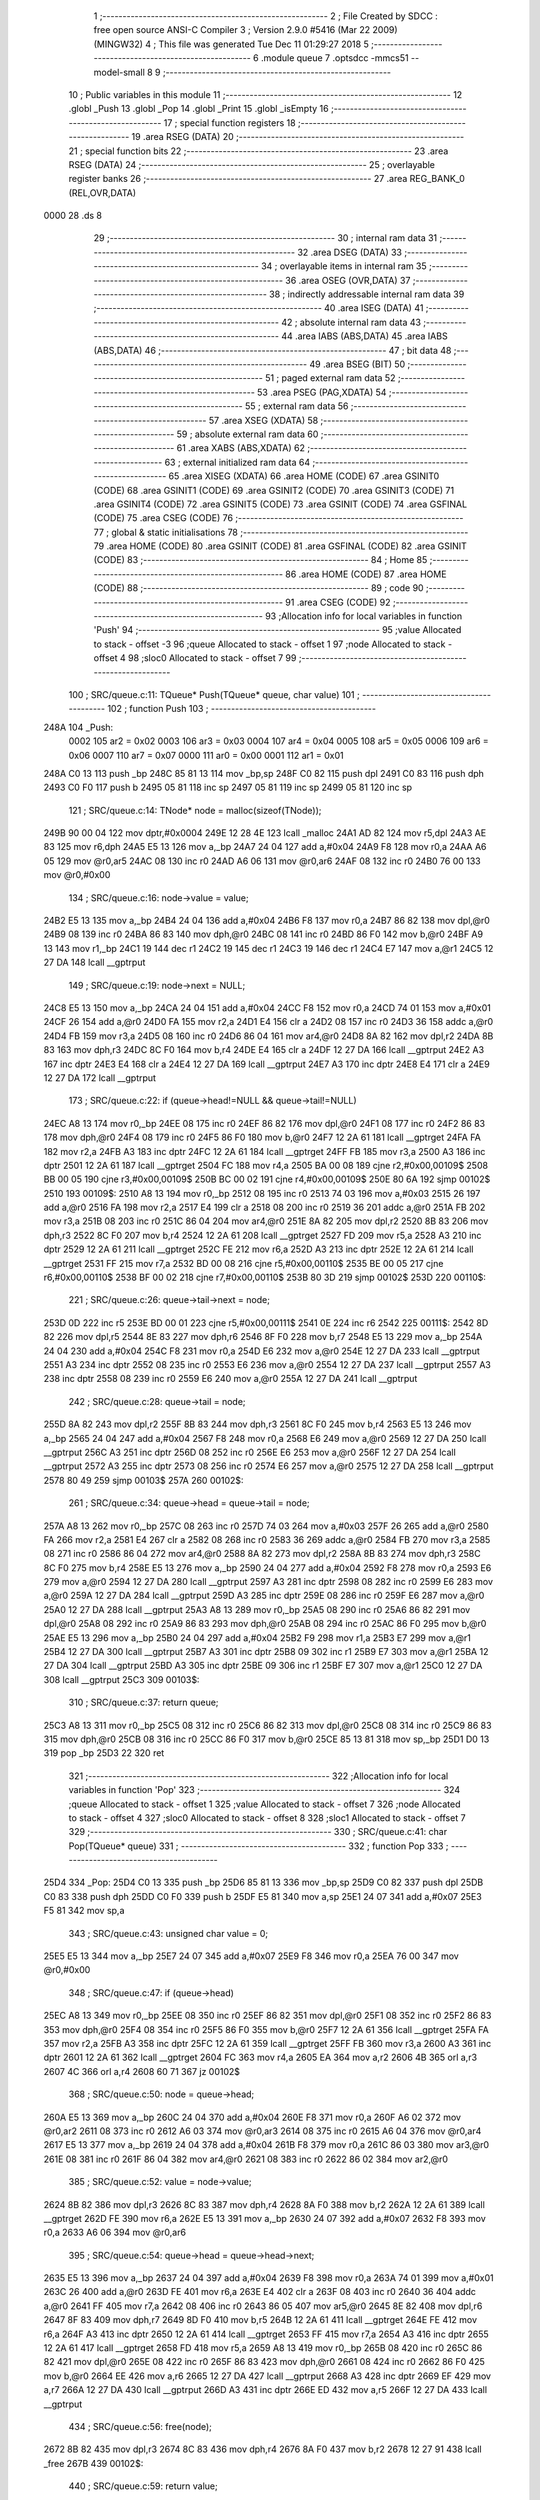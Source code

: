                               1 ;--------------------------------------------------------
                              2 ; File Created by SDCC : free open source ANSI-C Compiler
                              3 ; Version 2.9.0 #5416 (Mar 22 2009) (MINGW32)
                              4 ; This file was generated Tue Dec 11 01:29:27 2018
                              5 ;--------------------------------------------------------
                              6 	.module queue
                              7 	.optsdcc -mmcs51 --model-small
                              8 	
                              9 ;--------------------------------------------------------
                             10 ; Public variables in this module
                             11 ;--------------------------------------------------------
                             12 	.globl _Push
                             13 	.globl _Pop
                             14 	.globl _Print
                             15 	.globl _isEmpty
                             16 ;--------------------------------------------------------
                             17 ; special function registers
                             18 ;--------------------------------------------------------
                             19 	.area RSEG    (DATA)
                             20 ;--------------------------------------------------------
                             21 ; special function bits
                             22 ;--------------------------------------------------------
                             23 	.area RSEG    (DATA)
                             24 ;--------------------------------------------------------
                             25 ; overlayable register banks
                             26 ;--------------------------------------------------------
                             27 	.area REG_BANK_0	(REL,OVR,DATA)
   0000                      28 	.ds 8
                             29 ;--------------------------------------------------------
                             30 ; internal ram data
                             31 ;--------------------------------------------------------
                             32 	.area DSEG    (DATA)
                             33 ;--------------------------------------------------------
                             34 ; overlayable items in internal ram 
                             35 ;--------------------------------------------------------
                             36 	.area OSEG    (OVR,DATA)
                             37 ;--------------------------------------------------------
                             38 ; indirectly addressable internal ram data
                             39 ;--------------------------------------------------------
                             40 	.area ISEG    (DATA)
                             41 ;--------------------------------------------------------
                             42 ; absolute internal ram data
                             43 ;--------------------------------------------------------
                             44 	.area IABS    (ABS,DATA)
                             45 	.area IABS    (ABS,DATA)
                             46 ;--------------------------------------------------------
                             47 ; bit data
                             48 ;--------------------------------------------------------
                             49 	.area BSEG    (BIT)
                             50 ;--------------------------------------------------------
                             51 ; paged external ram data
                             52 ;--------------------------------------------------------
                             53 	.area PSEG    (PAG,XDATA)
                             54 ;--------------------------------------------------------
                             55 ; external ram data
                             56 ;--------------------------------------------------------
                             57 	.area XSEG    (XDATA)
                             58 ;--------------------------------------------------------
                             59 ; absolute external ram data
                             60 ;--------------------------------------------------------
                             61 	.area XABS    (ABS,XDATA)
                             62 ;--------------------------------------------------------
                             63 ; external initialized ram data
                             64 ;--------------------------------------------------------
                             65 	.area XISEG   (XDATA)
                             66 	.area HOME    (CODE)
                             67 	.area GSINIT0 (CODE)
                             68 	.area GSINIT1 (CODE)
                             69 	.area GSINIT2 (CODE)
                             70 	.area GSINIT3 (CODE)
                             71 	.area GSINIT4 (CODE)
                             72 	.area GSINIT5 (CODE)
                             73 	.area GSINIT  (CODE)
                             74 	.area GSFINAL (CODE)
                             75 	.area CSEG    (CODE)
                             76 ;--------------------------------------------------------
                             77 ; global & static initialisations
                             78 ;--------------------------------------------------------
                             79 	.area HOME    (CODE)
                             80 	.area GSINIT  (CODE)
                             81 	.area GSFINAL (CODE)
                             82 	.area GSINIT  (CODE)
                             83 ;--------------------------------------------------------
                             84 ; Home
                             85 ;--------------------------------------------------------
                             86 	.area HOME    (CODE)
                             87 	.area HOME    (CODE)
                             88 ;--------------------------------------------------------
                             89 ; code
                             90 ;--------------------------------------------------------
                             91 	.area CSEG    (CODE)
                             92 ;------------------------------------------------------------
                             93 ;Allocation info for local variables in function 'Push'
                             94 ;------------------------------------------------------------
                             95 ;value                     Allocated to stack - offset -3
                             96 ;queue                     Allocated to stack - offset 1
                             97 ;node                      Allocated to stack - offset 4
                             98 ;sloc0                     Allocated to stack - offset 7
                             99 ;------------------------------------------------------------
                            100 ;	SRC/queue.c:11: TQueue* Push(TQueue* queue, char value)
                            101 ;	-----------------------------------------
                            102 ;	 function Push
                            103 ;	-----------------------------------------
   248A                     104 _Push:
                    0002    105 	ar2 = 0x02
                    0003    106 	ar3 = 0x03
                    0004    107 	ar4 = 0x04
                    0005    108 	ar5 = 0x05
                    0006    109 	ar6 = 0x06
                    0007    110 	ar7 = 0x07
                    0000    111 	ar0 = 0x00
                    0001    112 	ar1 = 0x01
   248A C0 13               113 	push	_bp
   248C 85 81 13            114 	mov	_bp,sp
   248F C0 82               115 	push	dpl
   2491 C0 83               116 	push	dph
   2493 C0 F0               117 	push	b
   2495 05 81               118 	inc	sp
   2497 05 81               119 	inc	sp
   2499 05 81               120 	inc	sp
                            121 ;	SRC/queue.c:14: TNode* node = malloc(sizeof(TNode));
   249B 90 00 04            122 	mov	dptr,#0x0004
   249E 12 28 4E            123 	lcall	_malloc
   24A1 AD 82               124 	mov	r5,dpl
   24A3 AE 83               125 	mov	r6,dph
   24A5 E5 13               126 	mov	a,_bp
   24A7 24 04               127 	add	a,#0x04
   24A9 F8                  128 	mov	r0,a
   24AA A6 05               129 	mov	@r0,ar5
   24AC 08                  130 	inc	r0
   24AD A6 06               131 	mov	@r0,ar6
   24AF 08                  132 	inc	r0
   24B0 76 00               133 	mov	@r0,#0x00
                            134 ;	SRC/queue.c:16: node->value = value;
   24B2 E5 13               135 	mov	a,_bp
   24B4 24 04               136 	add	a,#0x04
   24B6 F8                  137 	mov	r0,a
   24B7 86 82               138 	mov	dpl,@r0
   24B9 08                  139 	inc	r0
   24BA 86 83               140 	mov	dph,@r0
   24BC 08                  141 	inc	r0
   24BD 86 F0               142 	mov	b,@r0
   24BF A9 13               143 	mov	r1,_bp
   24C1 19                  144 	dec	r1
   24C2 19                  145 	dec	r1
   24C3 19                  146 	dec	r1
   24C4 E7                  147 	mov	a,@r1
   24C5 12 27 DA            148 	lcall	__gptrput
                            149 ;	SRC/queue.c:19: node->next = NULL;
   24C8 E5 13               150 	mov	a,_bp
   24CA 24 04               151 	add	a,#0x04
   24CC F8                  152 	mov	r0,a
   24CD 74 01               153 	mov	a,#0x01
   24CF 26                  154 	add	a,@r0
   24D0 FA                  155 	mov	r2,a
   24D1 E4                  156 	clr	a
   24D2 08                  157 	inc	r0
   24D3 36                  158 	addc	a,@r0
   24D4 FB                  159 	mov	r3,a
   24D5 08                  160 	inc	r0
   24D6 86 04               161 	mov	ar4,@r0
   24D8 8A 82               162 	mov	dpl,r2
   24DA 8B 83               163 	mov	dph,r3
   24DC 8C F0               164 	mov	b,r4
   24DE E4                  165 	clr	a
   24DF 12 27 DA            166 	lcall	__gptrput
   24E2 A3                  167 	inc	dptr
   24E3 E4                  168 	clr	a
   24E4 12 27 DA            169 	lcall	__gptrput
   24E7 A3                  170 	inc	dptr
   24E8 E4                  171 	clr	a
   24E9 12 27 DA            172 	lcall	__gptrput
                            173 ;	SRC/queue.c:22: if (queue->head!=NULL && queue->tail!=NULL)
   24EC A8 13               174 	mov	r0,_bp
   24EE 08                  175 	inc	r0
   24EF 86 82               176 	mov	dpl,@r0
   24F1 08                  177 	inc	r0
   24F2 86 83               178 	mov	dph,@r0
   24F4 08                  179 	inc	r0
   24F5 86 F0               180 	mov	b,@r0
   24F7 12 2A 61            181 	lcall	__gptrget
   24FA FA                  182 	mov	r2,a
   24FB A3                  183 	inc	dptr
   24FC 12 2A 61            184 	lcall	__gptrget
   24FF FB                  185 	mov	r3,a
   2500 A3                  186 	inc	dptr
   2501 12 2A 61            187 	lcall	__gptrget
   2504 FC                  188 	mov	r4,a
   2505 BA 00 08            189 	cjne	r2,#0x00,00109$
   2508 BB 00 05            190 	cjne	r3,#0x00,00109$
   250B BC 00 02            191 	cjne	r4,#0x00,00109$
   250E 80 6A               192 	sjmp	00102$
   2510                     193 00109$:
   2510 A8 13               194 	mov	r0,_bp
   2512 08                  195 	inc	r0
   2513 74 03               196 	mov	a,#0x03
   2515 26                  197 	add	a,@r0
   2516 FA                  198 	mov	r2,a
   2517 E4                  199 	clr	a
   2518 08                  200 	inc	r0
   2519 36                  201 	addc	a,@r0
   251A FB                  202 	mov	r3,a
   251B 08                  203 	inc	r0
   251C 86 04               204 	mov	ar4,@r0
   251E 8A 82               205 	mov	dpl,r2
   2520 8B 83               206 	mov	dph,r3
   2522 8C F0               207 	mov	b,r4
   2524 12 2A 61            208 	lcall	__gptrget
   2527 FD                  209 	mov	r5,a
   2528 A3                  210 	inc	dptr
   2529 12 2A 61            211 	lcall	__gptrget
   252C FE                  212 	mov	r6,a
   252D A3                  213 	inc	dptr
   252E 12 2A 61            214 	lcall	__gptrget
   2531 FF                  215 	mov	r7,a
   2532 BD 00 08            216 	cjne	r5,#0x00,00110$
   2535 BE 00 05            217 	cjne	r6,#0x00,00110$
   2538 BF 00 02            218 	cjne	r7,#0x00,00110$
   253B 80 3D               219 	sjmp	00102$
   253D                     220 00110$:
                            221 ;	SRC/queue.c:26: queue->tail->next = node;
   253D 0D                  222 	inc	r5
   253E BD 00 01            223 	cjne	r5,#0x00,00111$
   2541 0E                  224 	inc	r6
   2542                     225 00111$:
   2542 8D 82               226 	mov	dpl,r5
   2544 8E 83               227 	mov	dph,r6
   2546 8F F0               228 	mov	b,r7
   2548 E5 13               229 	mov	a,_bp
   254A 24 04               230 	add	a,#0x04
   254C F8                  231 	mov	r0,a
   254D E6                  232 	mov	a,@r0
   254E 12 27 DA            233 	lcall	__gptrput
   2551 A3                  234 	inc	dptr
   2552 08                  235 	inc	r0
   2553 E6                  236 	mov	a,@r0
   2554 12 27 DA            237 	lcall	__gptrput
   2557 A3                  238 	inc	dptr
   2558 08                  239 	inc	r0
   2559 E6                  240 	mov	a,@r0
   255A 12 27 DA            241 	lcall	__gptrput
                            242 ;	SRC/queue.c:28: queue->tail = node;
   255D 8A 82               243 	mov	dpl,r2
   255F 8B 83               244 	mov	dph,r3
   2561 8C F0               245 	mov	b,r4
   2563 E5 13               246 	mov	a,_bp
   2565 24 04               247 	add	a,#0x04
   2567 F8                  248 	mov	r0,a
   2568 E6                  249 	mov	a,@r0
   2569 12 27 DA            250 	lcall	__gptrput
   256C A3                  251 	inc	dptr
   256D 08                  252 	inc	r0
   256E E6                  253 	mov	a,@r0
   256F 12 27 DA            254 	lcall	__gptrput
   2572 A3                  255 	inc	dptr
   2573 08                  256 	inc	r0
   2574 E6                  257 	mov	a,@r0
   2575 12 27 DA            258 	lcall	__gptrput
   2578 80 49               259 	sjmp	00103$
   257A                     260 00102$:
                            261 ;	SRC/queue.c:34: queue->head = queue->tail = node;
   257A A8 13               262 	mov	r0,_bp
   257C 08                  263 	inc	r0
   257D 74 03               264 	mov	a,#0x03
   257F 26                  265 	add	a,@r0
   2580 FA                  266 	mov	r2,a
   2581 E4                  267 	clr	a
   2582 08                  268 	inc	r0
   2583 36                  269 	addc	a,@r0
   2584 FB                  270 	mov	r3,a
   2585 08                  271 	inc	r0
   2586 86 04               272 	mov	ar4,@r0
   2588 8A 82               273 	mov	dpl,r2
   258A 8B 83               274 	mov	dph,r3
   258C 8C F0               275 	mov	b,r4
   258E E5 13               276 	mov	a,_bp
   2590 24 04               277 	add	a,#0x04
   2592 F8                  278 	mov	r0,a
   2593 E6                  279 	mov	a,@r0
   2594 12 27 DA            280 	lcall	__gptrput
   2597 A3                  281 	inc	dptr
   2598 08                  282 	inc	r0
   2599 E6                  283 	mov	a,@r0
   259A 12 27 DA            284 	lcall	__gptrput
   259D A3                  285 	inc	dptr
   259E 08                  286 	inc	r0
   259F E6                  287 	mov	a,@r0
   25A0 12 27 DA            288 	lcall	__gptrput
   25A3 A8 13               289 	mov	r0,_bp
   25A5 08                  290 	inc	r0
   25A6 86 82               291 	mov	dpl,@r0
   25A8 08                  292 	inc	r0
   25A9 86 83               293 	mov	dph,@r0
   25AB 08                  294 	inc	r0
   25AC 86 F0               295 	mov	b,@r0
   25AE E5 13               296 	mov	a,_bp
   25B0 24 04               297 	add	a,#0x04
   25B2 F9                  298 	mov	r1,a
   25B3 E7                  299 	mov	a,@r1
   25B4 12 27 DA            300 	lcall	__gptrput
   25B7 A3                  301 	inc	dptr
   25B8 09                  302 	inc	r1
   25B9 E7                  303 	mov	a,@r1
   25BA 12 27 DA            304 	lcall	__gptrput
   25BD A3                  305 	inc	dptr
   25BE 09                  306 	inc	r1
   25BF E7                  307 	mov	a,@r1
   25C0 12 27 DA            308 	lcall	__gptrput
   25C3                     309 00103$:
                            310 ;	SRC/queue.c:37: return queue;
   25C3 A8 13               311 	mov	r0,_bp
   25C5 08                  312 	inc	r0
   25C6 86 82               313 	mov	dpl,@r0
   25C8 08                  314 	inc	r0
   25C9 86 83               315 	mov	dph,@r0
   25CB 08                  316 	inc	r0
   25CC 86 F0               317 	mov	b,@r0
   25CE 85 13 81            318 	mov	sp,_bp
   25D1 D0 13               319 	pop	_bp
   25D3 22                  320 	ret
                            321 ;------------------------------------------------------------
                            322 ;Allocation info for local variables in function 'Pop'
                            323 ;------------------------------------------------------------
                            324 ;queue                     Allocated to stack - offset 1
                            325 ;value                     Allocated to stack - offset 7
                            326 ;node                      Allocated to stack - offset 4
                            327 ;sloc0                     Allocated to stack - offset 8
                            328 ;sloc1                     Allocated to stack - offset 7
                            329 ;------------------------------------------------------------
                            330 ;	SRC/queue.c:41: char Pop(TQueue* queue)
                            331 ;	-----------------------------------------
                            332 ;	 function Pop
                            333 ;	-----------------------------------------
   25D4                     334 _Pop:
   25D4 C0 13               335 	push	_bp
   25D6 85 81 13            336 	mov	_bp,sp
   25D9 C0 82               337 	push	dpl
   25DB C0 83               338 	push	dph
   25DD C0 F0               339 	push	b
   25DF E5 81               340 	mov	a,sp
   25E1 24 07               341 	add	a,#0x07
   25E3 F5 81               342 	mov	sp,a
                            343 ;	SRC/queue.c:43: unsigned char value = 0;
   25E5 E5 13               344 	mov	a,_bp
   25E7 24 07               345 	add	a,#0x07
   25E9 F8                  346 	mov	r0,a
   25EA 76 00               347 	mov	@r0,#0x00
                            348 ;	SRC/queue.c:47: if (queue->head)
   25EC A8 13               349 	mov	r0,_bp
   25EE 08                  350 	inc	r0
   25EF 86 82               351 	mov	dpl,@r0
   25F1 08                  352 	inc	r0
   25F2 86 83               353 	mov	dph,@r0
   25F4 08                  354 	inc	r0
   25F5 86 F0               355 	mov	b,@r0
   25F7 12 2A 61            356 	lcall	__gptrget
   25FA FA                  357 	mov	r2,a
   25FB A3                  358 	inc	dptr
   25FC 12 2A 61            359 	lcall	__gptrget
   25FF FB                  360 	mov	r3,a
   2600 A3                  361 	inc	dptr
   2601 12 2A 61            362 	lcall	__gptrget
   2604 FC                  363 	mov	r4,a
   2605 EA                  364 	mov	a,r2
   2606 4B                  365 	orl	a,r3
   2607 4C                  366 	orl	a,r4
   2608 60 71               367 	jz	00102$
                            368 ;	SRC/queue.c:50: node = queue->head;
   260A E5 13               369 	mov	a,_bp
   260C 24 04               370 	add	a,#0x04
   260E F8                  371 	mov	r0,a
   260F A6 02               372 	mov	@r0,ar2
   2611 08                  373 	inc	r0
   2612 A6 03               374 	mov	@r0,ar3
   2614 08                  375 	inc	r0
   2615 A6 04               376 	mov	@r0,ar4
   2617 E5 13               377 	mov	a,_bp
   2619 24 04               378 	add	a,#0x04
   261B F8                  379 	mov	r0,a
   261C 86 03               380 	mov	ar3,@r0
   261E 08                  381 	inc	r0
   261F 86 04               382 	mov	ar4,@r0
   2621 08                  383 	inc	r0
   2622 86 02               384 	mov	ar2,@r0
                            385 ;	SRC/queue.c:52: value = node->value;
   2624 8B 82               386 	mov	dpl,r3
   2626 8C 83               387 	mov	dph,r4
   2628 8A F0               388 	mov	b,r2
   262A 12 2A 61            389 	lcall	__gptrget
   262D FE                  390 	mov	r6,a
   262E E5 13               391 	mov	a,_bp
   2630 24 07               392 	add	a,#0x07
   2632 F8                  393 	mov	r0,a
   2633 A6 06               394 	mov	@r0,ar6
                            395 ;	SRC/queue.c:54: queue->head = queue->head->next;
   2635 E5 13               396 	mov	a,_bp
   2637 24 04               397 	add	a,#0x04
   2639 F8                  398 	mov	r0,a
   263A 74 01               399 	mov	a,#0x01
   263C 26                  400 	add	a,@r0
   263D FE                  401 	mov	r6,a
   263E E4                  402 	clr	a
   263F 08                  403 	inc	r0
   2640 36                  404 	addc	a,@r0
   2641 FF                  405 	mov	r7,a
   2642 08                  406 	inc	r0
   2643 86 05               407 	mov	ar5,@r0
   2645 8E 82               408 	mov	dpl,r6
   2647 8F 83               409 	mov	dph,r7
   2649 8D F0               410 	mov	b,r5
   264B 12 2A 61            411 	lcall	__gptrget
   264E FE                  412 	mov	r6,a
   264F A3                  413 	inc	dptr
   2650 12 2A 61            414 	lcall	__gptrget
   2653 FF                  415 	mov	r7,a
   2654 A3                  416 	inc	dptr
   2655 12 2A 61            417 	lcall	__gptrget
   2658 FD                  418 	mov	r5,a
   2659 A8 13               419 	mov	r0,_bp
   265B 08                  420 	inc	r0
   265C 86 82               421 	mov	dpl,@r0
   265E 08                  422 	inc	r0
   265F 86 83               423 	mov	dph,@r0
   2661 08                  424 	inc	r0
   2662 86 F0               425 	mov	b,@r0
   2664 EE                  426 	mov	a,r6
   2665 12 27 DA            427 	lcall	__gptrput
   2668 A3                  428 	inc	dptr
   2669 EF                  429 	mov	a,r7
   266A 12 27 DA            430 	lcall	__gptrput
   266D A3                  431 	inc	dptr
   266E ED                  432 	mov	a,r5
   266F 12 27 DA            433 	lcall	__gptrput
                            434 ;	SRC/queue.c:56: free(node);
   2672 8B 82               435 	mov	dpl,r3
   2674 8C 83               436 	mov	dph,r4
   2676 8A F0               437 	mov	b,r2
   2678 12 27 91            438 	lcall	_free
   267B                     439 00102$:
                            440 ;	SRC/queue.c:59: return value;
   267B E5 13               441 	mov	a,_bp
   267D 24 07               442 	add	a,#0x07
   267F F8                  443 	mov	r0,a
   2680 86 82               444 	mov	dpl,@r0
   2682 85 13 81            445 	mov	sp,_bp
   2685 D0 13               446 	pop	_bp
   2687 22                  447 	ret
                            448 ;------------------------------------------------------------
                            449 ;Allocation info for local variables in function 'Print'
                            450 ;------------------------------------------------------------
                            451 ;queue                     Allocated to registers r2 r3 r4 
                            452 ;str                       Allocated to stack - offset 1
                            453 ;node                      Allocated to registers r2 r3 r4 
                            454 ;------------------------------------------------------------
                            455 ;	SRC/queue.c:63: void Print(TQueue* queue){
                            456 ;	-----------------------------------------
                            457 ;	 function Print
                            458 ;	-----------------------------------------
   2688                     459 _Print:
   2688 C0 13               460 	push	_bp
   268A E5 81               461 	mov	a,sp
   268C F5 13               462 	mov	_bp,a
   268E 24 0A               463 	add	a,#0x0a
   2690 F5 81               464 	mov	sp,a
   2692 AA 82               465 	mov	r2,dpl
   2694 AB 83               466 	mov	r3,dph
   2696 AC F0               467 	mov	r4,b
                            468 ;	SRC/queue.c:64: unsigned char str[10] = {0};
   2698 A8 13               469 	mov	r0,_bp
   269A 08                  470 	inc	r0
   269B 76 00               471 	mov	@r0,#0x00
   269D E8                  472 	mov	a,r0
   269E 04                  473 	inc	a
   269F F9                  474 	mov	r1,a
   26A0 77 00               475 	mov	@r1,#0x00
   26A2 74 02               476 	mov	a,#0x02
   26A4 28                  477 	add	a,r0
   26A5 F9                  478 	mov	r1,a
   26A6 77 00               479 	mov	@r1,#0x00
   26A8 74 03               480 	mov	a,#0x03
   26AA 28                  481 	add	a,r0
   26AB F9                  482 	mov	r1,a
   26AC 77 00               483 	mov	@r1,#0x00
   26AE 74 04               484 	mov	a,#0x04
   26B0 28                  485 	add	a,r0
   26B1 F9                  486 	mov	r1,a
   26B2 77 00               487 	mov	@r1,#0x00
   26B4 74 05               488 	mov	a,#0x05
   26B6 28                  489 	add	a,r0
   26B7 F9                  490 	mov	r1,a
   26B8 77 00               491 	mov	@r1,#0x00
   26BA 74 06               492 	mov	a,#0x06
   26BC 28                  493 	add	a,r0
   26BD F9                  494 	mov	r1,a
   26BE 77 00               495 	mov	@r1,#0x00
   26C0 74 07               496 	mov	a,#0x07
   26C2 28                  497 	add	a,r0
   26C3 F9                  498 	mov	r1,a
   26C4 77 00               499 	mov	@r1,#0x00
   26C6 74 08               500 	mov	a,#0x08
   26C8 28                  501 	add	a,r0
   26C9 F9                  502 	mov	r1,a
   26CA 77 00               503 	mov	@r1,#0x00
   26CC 74 09               504 	mov	a,#0x09
   26CE 28                  505 	add	a,r0
   26CF F8                  506 	mov	r0,a
   26D0 76 00               507 	mov	@r0,#0x00
                            508 ;	SRC/queue.c:65: TNode* node = queue->head;
   26D2 8A 82               509 	mov	dpl,r2
   26D4 8B 83               510 	mov	dph,r3
   26D6 8C F0               511 	mov	b,r4
   26D8 12 2A 61            512 	lcall	__gptrget
   26DB FA                  513 	mov	r2,a
   26DC A3                  514 	inc	dptr
   26DD 12 2A 61            515 	lcall	__gptrget
   26E0 FB                  516 	mov	r3,a
   26E1 A3                  517 	inc	dptr
   26E2 12 2A 61            518 	lcall	__gptrget
   26E5 FC                  519 	mov	r4,a
                            520 ;	SRC/queue.c:69: while (node)
   26E6                     521 00101$:
   26E6 EA                  522 	mov	a,r2
   26E7 4B                  523 	orl	a,r3
   26E8 4C                  524 	orl	a,r4
   26E9 60 45               525 	jz	00104$
                            526 ;	SRC/queue.c:71: wsio(node->value);
   26EB 8A 82               527 	mov	dpl,r2
   26ED 8B 83               528 	mov	dph,r3
   26EF 8C F0               529 	mov	b,r4
   26F1 12 2A 61            530 	lcall	__gptrget
   26F4 F5 82               531 	mov	dpl,a
   26F6 C0 02               532 	push	ar2
   26F8 C0 03               533 	push	ar3
   26FA C0 04               534 	push	ar4
   26FC 12 22 41            535 	lcall	_wsio
                            536 ;	SRC/queue.c:72: wsio(' ');
   26FF 75 82 20            537 	mov	dpl,#0x20
   2702 12 22 41            538 	lcall	_wsio
   2705 D0 04               539 	pop	ar4
   2707 D0 03               540 	pop	ar3
   2709 D0 02               541 	pop	ar2
                            542 ;	SRC/queue.c:73: node=node->next;
   270B 74 01               543 	mov	a,#0x01
   270D 2A                  544 	add	a,r2
   270E FD                  545 	mov	r5,a
   270F E4                  546 	clr	a
   2710 3B                  547 	addc	a,r3
   2711 FE                  548 	mov	r6,a
   2712 8C 07               549 	mov	ar7,r4
   2714 8D 82               550 	mov	dpl,r5
   2716 8E 83               551 	mov	dph,r6
   2718 8F F0               552 	mov	b,r7
   271A 12 2A 61            553 	lcall	__gptrget
   271D FD                  554 	mov	r5,a
   271E A3                  555 	inc	dptr
   271F 12 2A 61            556 	lcall	__gptrget
   2722 FE                  557 	mov	r6,a
   2723 A3                  558 	inc	dptr
   2724 12 2A 61            559 	lcall	__gptrget
   2727 FF                  560 	mov	r7,a
   2728 8D 02               561 	mov	ar2,r5
   272A 8E 03               562 	mov	ar3,r6
   272C 8F 04               563 	mov	ar4,r7
   272E 80 B6               564 	sjmp	00101$
   2730                     565 00104$:
   2730 85 13 81            566 	mov	sp,_bp
   2733 D0 13               567 	pop	_bp
   2735 22                  568 	ret
                            569 ;------------------------------------------------------------
                            570 ;Allocation info for local variables in function 'isEmpty'
                            571 ;------------------------------------------------------------
                            572 ;queue                     Allocated to registers r2 r3 r4 
                            573 ;------------------------------------------------------------
                            574 ;	SRC/queue.c:78: char isEmpty(TQueue* queue)
                            575 ;	-----------------------------------------
                            576 ;	 function isEmpty
                            577 ;	-----------------------------------------
   2736                     578 _isEmpty:
                            579 ;	SRC/queue.c:80: return queue->head==NULL;
   2736 12 2A 61            580 	lcall	__gptrget
   2739 FA                  581 	mov	r2,a
   273A A3                  582 	inc	dptr
   273B 12 2A 61            583 	lcall	__gptrget
   273E FB                  584 	mov	r3,a
   273F A3                  585 	inc	dptr
   2740 12 2A 61            586 	lcall	__gptrget
   2743 FC                  587 	mov	r4,a
   2744 E4                  588 	clr	a
   2745 BA 00 07            589 	cjne	r2,#0x00,00103$
   2748 BB 00 04            590 	cjne	r3,#0x00,00103$
   274B BC 00 01            591 	cjne	r4,#0x00,00103$
   274E 04                  592 	inc	a
   274F                     593 00103$:
   274F F5 82               594 	mov	dpl,a
   2751 22                  595 	ret
                            596 	.area CSEG    (CODE)
                            597 	.area CONST   (CODE)
                            598 	.area XINIT   (CODE)
                            599 	.area CABS    (ABS,CODE)
